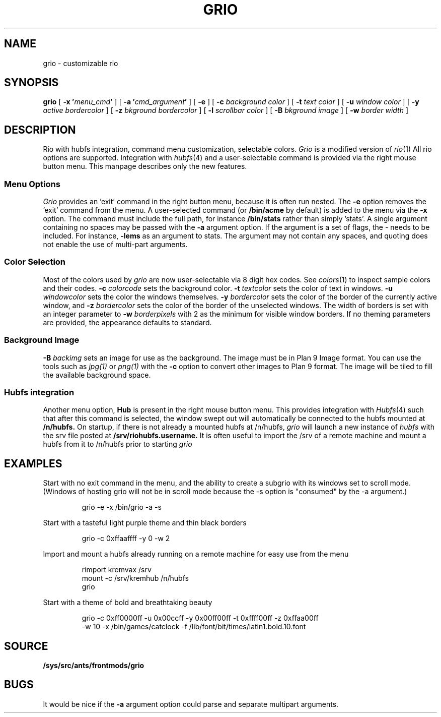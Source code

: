.TH GRIO 1
.SH NAME
grio \- customizable rio
.SH SYNOPSIS
.B grio
[
.B -x
.BI ' menu_cmd '
]
[
.B -a
.BI ' cmd_argument '
]
[
.B -e
]
[
.B -c
.I background color
]
[
.B -t
.I text color
]
[
.B -u
.I window color
]
[
.B -y
.I active bordercolor
]
[
.B -z
.I bkground bordercolor
]
[
.B -l
.I scrollbar color
]
[
.B -B
.I bkground image
]
[
.B -w
.I border width
]
.SH DESCRIPTION
Rio with hubfs integration, command menu customization, selectable colors.
.I Grio
is a modified version of 
.IR rio (1)
All rio options are supported. Integration with
.IR hubfs (4)
and a user-selectable command is provided via the right mouse button menu. This manpage describes only the new features.
.SS Menu Options
.I Grio
provides an 'exit' command in the right button menu, because it is often run nested. The
.B -e
option removes the 'exit' command from the menu. A user-selected command (or
.B /bin/acme
by default) is added to the menu via the
.B -x
option. The command must include the full path, for instance
.B /bin/stats
rather than simply 'stats'. A single argument containing no spaces may be passed with the
.B -a
argument option. If the argument is a set of flags, the - needs to be included. For instance,
.B -lems
as an argument to stats. The argument may not contain any spaces, and quoting does not enable the use of multi-part arguments. 
.SS Color Selection
Most of the colors used by 
.I grio
are now user-selectable via 8 digit hex codes. See 
.IR colors (1)
to inspect sample colors and their codes.
.B -c
.I colorcode
sets the background color.
.B -t
.I textcolor
sets the color of text in windows.
.B -u
.I windowcolor
sets the color the windows themselves.
.B -y
.I bordercolor
sets the color of the border of the currently active window, and
.B -z
.I bordercolor
sets the color of the border of the unselected windows. The width of borders is set with an integer parameter to
.B -w
.I borderpixels
with 2 as the minimum for visible window borders. If no theming parameters are provided, the appearance defaults to standard.
.SS Background Image
.B -B
.I backimg
sets an image for use as the background. The image must be in Plan 9 Image format. You can use the tools such as
.IR jpg(1)
or
.IR png(1)
with the
.B -c
option to convert other images to Plan 9 format. The image will be tiled to fill the available background space.
.SS Hubfs integration
Another menu option,
.B Hub
is present in the right mouse button menu. This provides integration with
.IR Hubfs (4)
such that after this command is selected, the window swept out will automatically be connected to the hubfs mounted at
.B /n/hubfs.
On startup, if there is not already a mounted hubfs at /n/hubfs, 
.I grio
will launch a new instance of 
.I hubfs
with the srv file posted at 
.B /srv/riohubfs.username.
It is often useful to import the /srv of a remote machine and mount a hubfs from it to /n/hubfs prior to starting 
.I grio
.
.SH EXAMPLES
Start with no exit command in the menu, and the ability to create a subgrio with its windows set to scroll mode. (Windows of hosting grio will not be in scroll mode because the -s option is "consumed" by the -a argument.)
.IP
.EX
grio -e -x /bin/grio -a -s
.EE
.PP
Start with a tasteful light purple theme and thin black borders
.IP
.EX
grio -c 0xffaaffff -y 0 -w 2
.EE
.PP
Import and mount a hubfs already running on a remote machine for easy use from the menu
.IP
.EX
rimport kremvax /srv
mount -c /srv/kremhub /n/hubfs
grio
.EE
.PP
Start with a theme of bold and breathtaking beauty
.IP
.EX
grio -c 0xff0000ff -u 0x00ccff -y 0x00ff00ff -t 0xffff00ff -z 0xffaa00ff
.EE
.EX
-w 10 -x /bin/games/catclock -f /lib/font/bit/times/latin1.bold.10.font
.EE
.PP
.SH SOURCE
.B /sys/src/ants/frontmods/grio
.SH BUGS
It would be nice if the
.B -a
argument option could parse and separate multipart arguments.
